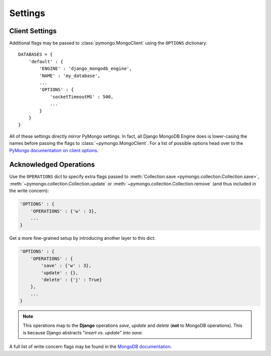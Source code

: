 Settings
========

.. TODO fix highlighting

Client Settings
-------------------
Additional flags may be passed to :class:`pymongo.MongoClient` using the
``OPTIONS`` dictionary::

   DATABASES = {
       'default' : {
           'ENGINE' : 'django_mongodb_engine',
           'NAME' : 'my_database',
           ...
           'OPTIONS' : {
               'socketTimeoutMS' : 500,
               ...
           }
       }
   }

All of these settings directly mirror PyMongo settings.  In fact, all Django
MongoDB Engine does is lower-casing the names before passing the flags to
:class:`~pymongo.MongoClient`.  For a list of possible options head over to the
`PyMongo documentation on client options`_.

.. _operations-setting:

Acknowledged Operations
-----------------------
Use the ``OPERATIONS`` dict to specify extra flags passed to
:meth:`Collection.save <pymongo.collection.Collection.save>`,
:meth:`~pymongo.collection.Collection.update` or
:meth:`~pymongo.collection.Collection.remove` (and thus included in the write concern):

.. code-block:: python

   'OPTIONS' : {
       'OPERATIONS' : {'w' : 3},
       ...
   }



Get a more fine-grained setup by introducing another layer to this dict:

.. code-block:: python

   'OPTIONS' : {
       'OPERATIONS' : {
           'save' : {'w' : 3},
           'update' : {},
           'delete' : {'j' : True}
       },
       ...
   }

.. note::

   This operations map to the **Django** operations `save`, `update` and `delete`
   (**not** to MongoDB operations). This is because Django abstracts
   "`insert vs. update`" into `save`.


A full list of write concern flags may be found in the
`MongoDB documentation <http://docs.mongodb.org/manual/core/write-concern/>`_.

.. _Similar to Django's built-in backends: 
   http://docs.djangoproject.com/en/dev/ref/settings/#std:setting-OPTIONS
.. _PyMongo documentation on client options:
   http://api.mongodb.org/python/current/api/pymongo/mongo_client.html
